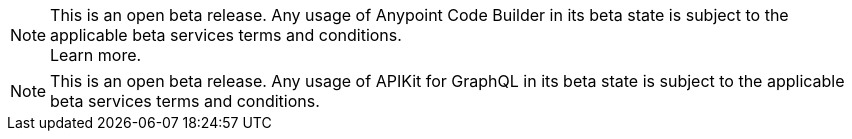 //tag::anypoint-code-builer
[NOTE]
--
This is an open beta release. Any usage of Anypoint Code Builder in its beta state is subject to the applicable beta services terms and conditions. +
Learn more.
--
//end::anypoint-code-builer

//tag::apikit
[NOTE]
--
This is an open beta release. Any usage of APIKit for GraphQL in its beta state is subject to the applicable beta services terms and conditions.
--
//end::apikit
